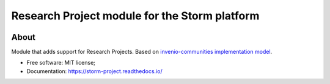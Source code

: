 ..
    Copyright (C) 2021 Storm Project.

    storm-project is free software; you can redistribute it and/or modify
    it under the terms of the MIT License; see LICENSE file for more details.

================================================
 Research Project module for the Storm platform
================================================

.. image:: https://img.shields.io/badge/license-MIT-green
        :target: https://github.com/storm-platform/storm-project/blob/master/LICENSE
        :alt: Software License

.. image:: https://img.shields.io/badge/code%20style-black-000000.svg
        :target: https://github.com/psf/black

.. image:: https://img.shields.io/badge/lifecycle-maturing-blue.svg
        :target: https://www.tidyverse.org/lifecycle/#maturing
        :alt: Software Life Cycle

.. image:: https://img.shields.io/pypi/dm/storm-project.svg
        :target: https://pypi.python.org/pypi/storm-project

.. image:: https://img.shields.io/github/tag/storm-platform/storm-project.svg
        :target: https://github.com/storm-platform/storm-project/releases

.. image:: https://img.shields.io/discord/689541907621085198?logo=discord&logoColor=ffffff&color=7389D8
        :target: https://discord.com/channels/689541907621085198#
        :alt: Join us at Discord

About
=====

Module that adds support for Research Projects. Based on `invenio-communities <https://github.com/inveniosoftware/invenio-communities>`_ `implementation model <https://github.com/inveniosoftware/rfcs/blob/master/rfcs/rdm-0047-communities-core.md>`_.

- Free software: MIT license;
- Documentation: https://storm-project.readthedocs.io/
